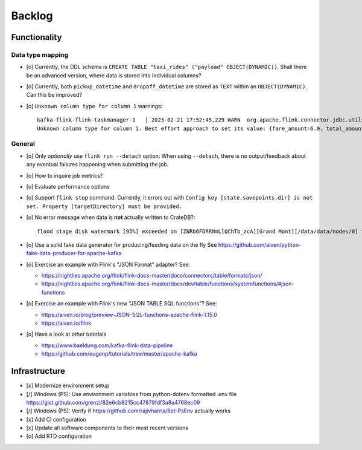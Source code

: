 #######
Backlog
#######


*************
Functionality
*************

Data type mapping
=================
- [o] Currently, the DDL schema is ``CREATE TABLE "taxi_rides" ("payload" OBJECT(DYNAMIC))``.
  Shall there be an advanced version, where data is stored into individual columns?
- [o] Currently, both ``pickup_datetime`` and ``dropoff_datetime`` are stored
  as ``TEXT`` within an ``OBJECT(DYNAMIC)``. Can this be improved?
- [o] ``Unknown column type for column 1`` warnings::

    kafka-flink-flink-taskmanager-1   | 2023-02-21 17:52:45,229 WARN  org.apache.flink.connector.jdbc.utils.JdbcUtils              [] -
    Unknown column type for column 1. Best effort approach to set its value: {fare_amount=6.0, total_amount=8.8, vendor_id=2, pickup_location_id=41, pickup_datetime=2017-06-07T06:25:23Z, passenger_count=1, tip_amount=1.0, tolls_amount=0.0, dropoff_location_id=41, dropoff_datetime=2017-06-07T06:30:57Z, trip_distance=0.9}.

General
=======
- [o] Only *optionally* use ``flink run --detach`` option: When using ``--detach``, there is no
  output/feedback about any eventual failures happening when submitting the job.
- [o] How to inquire job metrics?
- [o] Evaluate performance options
- [o] Support ``flink stop`` command. Currently, it errors out with
  ``Config key [state.savepoints.dir] is not set. Property [targetDirectory] must be provided.``
- [o] No error message when data is **not** actually written to CrateDB?::

    flood stage disk watermark [95%] exceeded on [ZNRb6FDRRNmLlQChTb_zcA][Grand Mont][/data/data/nodes/0] free: 2.8gb[4%], all indices on this node will be marked read-only

- [o] Use a solid fake data generator for producing/feeding data on the fly
  See https://github.com/aiven/python-fake-data-producer-for-apache-kafka

- [o] Exercise an example with Flink's "JSON Format" adapter? See:

  - https://nightlies.apache.org/flink/flink-docs-master/docs/connectors/table/formats/json/
  - https://nightlies.apache.org/flink/flink-docs-master/docs/dev/table/functions/systemfunctions/#json-functions
- [o] Exercise an example with Flink's new "JSON TABLE SQL functions"? See:

  - https://aiven.io/blog/preview-JSON-SQL-functions-apache-flink-1.15.0
  - https://aiven.io/flink
- [o] Have a look at other tutorials

  - https://www.baeldung.com/kafka-flink-data-pipeline
  - https://github.com/eugenp/tutorials/tree/master/apache-kafka


**************
Infrastructure
**************

- [x] Modernize environment setup
- [/] Windows (PS): Use environment variables from python-dotenv formatted .env file
  https://gist.github.com/grenzi/82e6cb8215cc47879fdf3a8a4768ec09
- [/] Windows (PS): Verify if https://github.com/rajivharris/Set-PsEnv actually works
- [x] Add CI configuration
- [x] Update all software components to their most recent versions
- [o] Add RTD configuration
